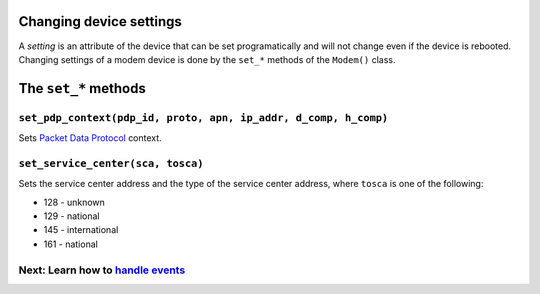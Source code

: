 Changing device settings
========================
A *setting* is an attribute of the device that can be set programatically and will not change even if the device is rebooted. Changing settings of a modem device is done by the ``set_*`` methods of the ``Modem()`` class.

The ``set_*`` methods
=====================

``set_pdp_context(pdp_id, proto, apn, ip_addr, d_comp, h_comp)``
----------------------------------------------------------------
Sets `Packet Data Protocol <http://www.tutorialspoint.com/gprs/gprs_pdp_context.htm>`_ context.

``set_service_center(sca, tosca)``
----------------------------------
Sets the service center address and the type of the service center address, where ``tosca`` is one of the following:

* 128 - unknown
* 129 - national
* 145 - international
* 161 - national

Next: Learn how to `handle events <EventHandling.rst>`_
-------------------------------------------------------
